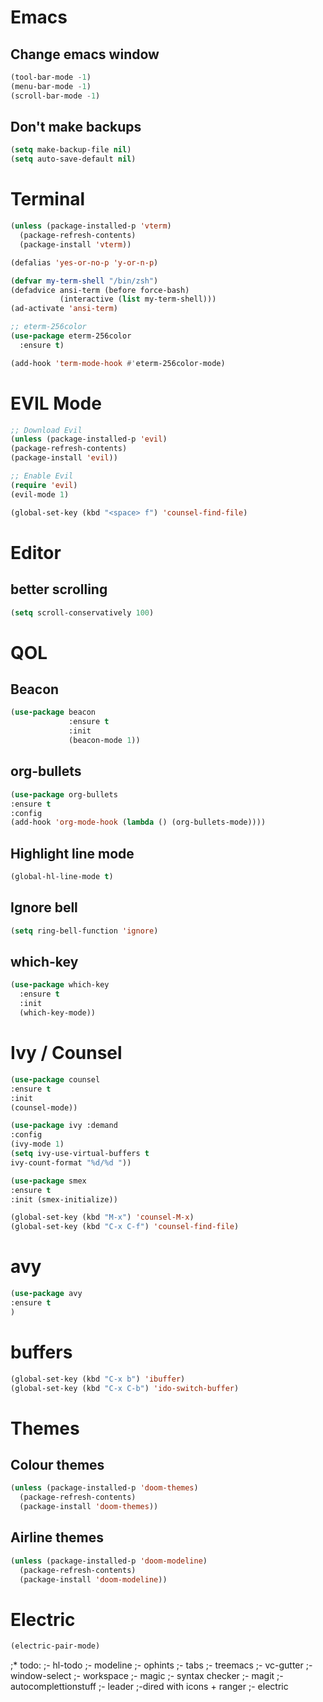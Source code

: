 * Emacs
** Change emacs window
#+BEGIN_SRC emacs-lisp
(tool-bar-mode -1)
(menu-bar-mode -1)
(scroll-bar-mode -1)
#+END_SRC
** Don't make backups
#+BEGIN_SRC emacs-lisp
(setq make-backup-file nil)
(setq auto-save-default nil)
#+END_SRC
* Terminal
#+BEGIN_SRC emacs-lisp
(unless (package-installed-p 'vterm)
  (package-refresh-contents)
  (package-install 'vterm))

(defalias 'yes-or-no-p 'y-or-n-p)

(defvar my-term-shell "/bin/zsh")
(defadvice ansi-term (before force-bash)
           (interactive (list my-term-shell)))
(ad-activate 'ansi-term)

;; eterm-256color
(use-package eterm-256color
  :ensure t)

(add-hook 'term-mode-hook #'eterm-256color-mode)
#+END_SRC
* EVIL Mode
#+BEGIN_SRC emacs-lisp
;; Download Evil
(unless (package-installed-p 'evil)
(package-refresh-contents)
(package-install 'evil))

;; Enable Evil
(require 'evil)
(evil-mode 1)

(global-set-key (kbd "<space> f") 'counsel-find-file)
#+END_SRC
* Editor
** better scrolling
#+BEGIN_SRC emacs-lisp
(setq scroll-conservatively 100)
#+END_SRC
* QOL
** Beacon
#+BEGIN_SRC emacs-lisp
(use-package beacon
             :ensure t
             :init
             (beacon-mode 1))
#+END_SRC
** org-bullets
#+BEGIN_SRC emacs-lisp
(use-package org-bullets
:ensure t
:config
(add-hook 'org-mode-hook (lambda () (org-bullets-mode))))
#+END_SRC

** Highlight line mode
#+BEGIN_SRC emacs-lisp
(global-hl-line-mode t)
#+END_SRC

** Ignore bell
#+BEGIN_SRC emacs-lisp
(setq ring-bell-function 'ignore)
#+END_SRC
** which-key
#+BEGIN_SRC emacs-lisp
(use-package which-key
  :ensure t
  :init
  (which-key-mode))
#+END_SRC
* Ivy / Counsel
#+BEGIN_SRC emacs-lisp
(use-package counsel
:ensure t
:init
(counsel-mode))

(use-package ivy :demand
:config
(ivy-mode 1)
(setq ivy-use-virtual-buffers t
ivy-count-format "%d/%d "))

(use-package smex
:ensure t
:init (smex-initialize))

(global-set-key (kbd "M-x") 'counsel-M-x)
(global-set-key (kbd "C-x C-f") 'counsel-find-file)
#+END_SRC
* avy
#+BEGIN_SRC emacs-lisp
(use-package avy
:ensure t
)
#+END_SRC
* buffers
#+BEGIN_SRC emacs-lisp
(global-set-key (kbd "C-x b") 'ibuffer)
(global-set-key (kbd "C-x C-b") 'ido-switch-buffer)
#+END_SRC
* Themes
** Colour themes
#+BEGIN_SRC emacs-lisp
(unless (package-installed-p 'doom-themes)
  (package-refresh-contents)
  (package-install 'doom-themes))
#+END_SRC
** Airline themes
#+BEGIN_SRC emacs-lisp
(unless (package-installed-p 'doom-modeline)
  (package-refresh-contents)
  (package-install 'doom-modeline))
#+END_SRC
* Electric
#+BEGIN_SRC emacs-lisp
(electric-pair-mode)
#+END_SRC

;* todo:
;- hl-todo
;- modeline
;- ophints
;- tabs
;- treemacs
;- vc-gutter
;- window-select
;- workspace
;- magic
;- syntax checker
;- magit
;- autocomplettionstuff
;- leader
;-dired with icons + ranger
;- electric
